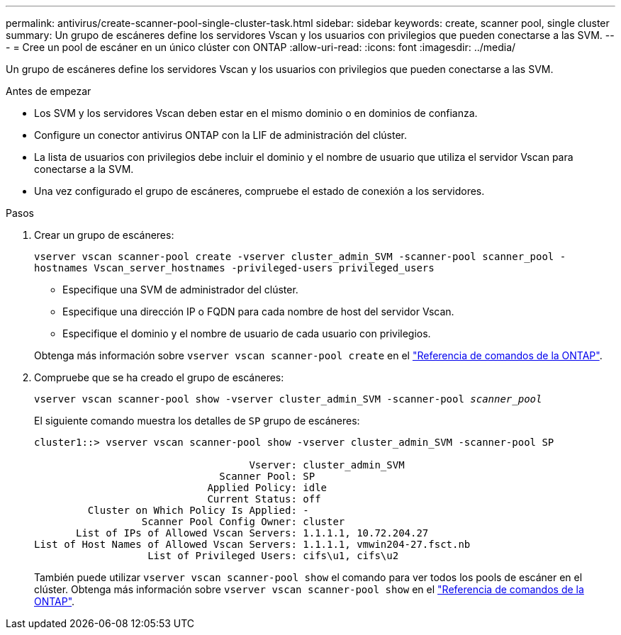 ---
permalink: antivirus/create-scanner-pool-single-cluster-task.html 
sidebar: sidebar 
keywords: create, scanner pool, single cluster 
summary: Un grupo de escáneres define los servidores Vscan y los usuarios con privilegios que pueden conectarse a las SVM. 
---
= Cree un pool de escáner en un único clúster con ONTAP
:allow-uri-read: 
:icons: font
:imagesdir: ../media/


[role="lead"]
Un grupo de escáneres define los servidores Vscan y los usuarios con privilegios que pueden conectarse a las SVM.

.Antes de empezar
* Los SVM y los servidores Vscan deben estar en el mismo dominio o en dominios de confianza.
* Configure un conector antivirus ONTAP con la LIF de administración del clúster.
* La lista de usuarios con privilegios debe incluir el dominio y el nombre de usuario que utiliza el servidor Vscan para conectarse a la SVM.
* Una vez configurado el grupo de escáneres, compruebe el estado de conexión a los servidores.


.Pasos
. Crear un grupo de escáneres:
+
`vserver vscan scanner-pool create -vserver cluster_admin_SVM -scanner-pool scanner_pool -hostnames Vscan_server_hostnames -privileged-users privileged_users`

+
** Especifique una SVM de administrador del clúster.
** Especifique una dirección IP o FQDN para cada nombre de host del servidor Vscan.
** Especifique el dominio y el nombre de usuario de cada usuario con privilegios.


+
Obtenga más información sobre `vserver vscan scanner-pool create` en el link:https://docs.netapp.com/us-en/ontap-cli/vserver-vscan-scanner-pool-create.html["Referencia de comandos de la ONTAP"^].

. Compruebe que se ha creado el grupo de escáneres:
+
`vserver vscan scanner-pool show -vserver cluster_admin_SVM -scanner-pool _scanner_pool_`

+
El siguiente comando muestra los detalles de `SP` grupo de escáneres:

+
[listing]
----
cluster1::> vserver vscan scanner-pool show -vserver cluster_admin_SVM -scanner-pool SP

                                    Vserver: cluster_admin_SVM
                               Scanner Pool: SP
                             Applied Policy: idle
                             Current Status: off
         Cluster on Which Policy Is Applied: -
                  Scanner Pool Config Owner: cluster
       List of IPs of Allowed Vscan Servers: 1.1.1.1, 10.72.204.27
List of Host Names of Allowed Vscan Servers: 1.1.1.1, vmwin204-27.fsct.nb
                   List of Privileged Users: cifs\u1, cifs\u2
----
+
También puede utilizar `vserver vscan scanner-pool show` el comando para ver todos los pools de escáner en el clúster. Obtenga más información sobre `vserver vscan scanner-pool show` en el link:https://docs.netapp.com/us-en/ontap-cli/vserver-vscan-scanner-pool-show.html["Referencia de comandos de la ONTAP"^].


